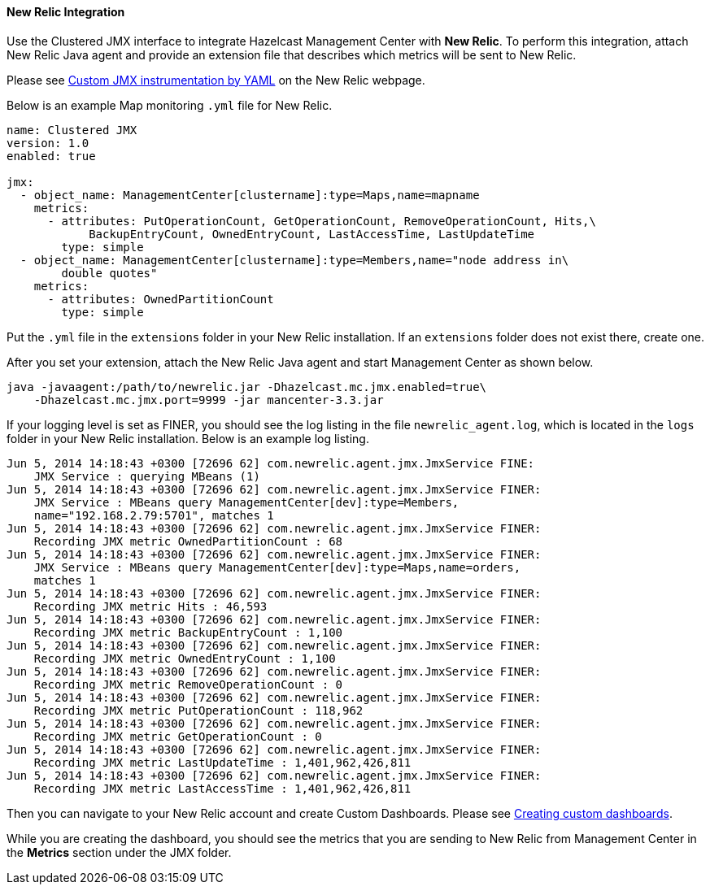 
[[new-relic-integration]]
==== New Relic Integration

Use the Clustered JMX interface to integrate Hazelcast Management Center with *New Relic*. To perform this integration, attach New Relic Java agent and provide an extension file that describes which metrics will be sent to New Relic.

Please see http://docs.newrelic.com/docs/java/custom-jmx-instrumentation-by-yml[Custom JMX instrumentation by YAML] on the New Relic webpage.

Below is an example Map monitoring `.yml` file for New Relic.

```plain
name: Clustered JMX
version: 1.0
enabled: true

jmx:
  - object_name: ManagementCenter[clustername]:type=Maps,name=mapname
    metrics:
      - attributes: PutOperationCount, GetOperationCount, RemoveOperationCount, Hits,\ 
            BackupEntryCount, OwnedEntryCount, LastAccessTime, LastUpdateTime
        type: simple
  - object_name: ManagementCenter[clustername]:type=Members,name="node address in\
        double quotes"
    metrics:
      - attributes: OwnedPartitionCount
        type: simple
```

Put the `.yml` file in the `extensions` folder in your New Relic installation. If an `extensions` folder does not exist there, create one.

After you set your extension, attach the New Relic Java agent and start Management Center as shown below.

```plain
java -javaagent:/path/to/newrelic.jar -Dhazelcast.mc.jmx.enabled=true\
    -Dhazelcast.mc.jmx.port=9999 -jar mancenter-3.3.jar
```

If your logging level is set as FINER, you should see the log listing in the file `newrelic_agent.log`, which is located in the `logs` folder in your New Relic installation. Below is an example log listing.

```plain
Jun 5, 2014 14:18:43 +0300 [72696 62] com.newrelic.agent.jmx.JmxService FINE:
    JMX Service : querying MBeans (1)
Jun 5, 2014 14:18:43 +0300 [72696 62] com.newrelic.agent.jmx.JmxService FINER:
    JMX Service : MBeans query ManagementCenter[dev]:type=Members,
    name="192.168.2.79:5701", matches 1
Jun 5, 2014 14:18:43 +0300 [72696 62] com.newrelic.agent.jmx.JmxService FINER:
    Recording JMX metric OwnedPartitionCount : 68
Jun 5, 2014 14:18:43 +0300 [72696 62] com.newrelic.agent.jmx.JmxService FINER:
    JMX Service : MBeans query ManagementCenter[dev]:type=Maps,name=orders, 
    matches 1
Jun 5, 2014 14:18:43 +0300 [72696 62] com.newrelic.agent.jmx.JmxService FINER: 
    Recording JMX metric Hits : 46,593
Jun 5, 2014 14:18:43 +0300 [72696 62] com.newrelic.agent.jmx.JmxService FINER: 
    Recording JMX metric BackupEntryCount : 1,100
Jun 5, 2014 14:18:43 +0300 [72696 62] com.newrelic.agent.jmx.JmxService FINER: 
    Recording JMX metric OwnedEntryCount : 1,100
Jun 5, 2014 14:18:43 +0300 [72696 62] com.newrelic.agent.jmx.JmxService FINER: 
    Recording JMX metric RemoveOperationCount : 0
Jun 5, 2014 14:18:43 +0300 [72696 62] com.newrelic.agent.jmx.JmxService FINER: 
    Recording JMX metric PutOperationCount : 118,962
Jun 5, 2014 14:18:43 +0300 [72696 62] com.newrelic.agent.jmx.JmxService FINER: 
    Recording JMX metric GetOperationCount : 0
Jun 5, 2014 14:18:43 +0300 [72696 62] com.newrelic.agent.jmx.JmxService FINER: 
    Recording JMX metric LastUpdateTime : 1,401,962,426,811
Jun 5, 2014 14:18:43 +0300 [72696 62] com.newrelic.agent.jmx.JmxService FINER: 
    Recording JMX metric LastAccessTime : 1,401,962,426,811
```

Then you can navigate to your New Relic account and create Custom Dashboards. Please see http://docs.newrelic.com/docs/dashboards-menu/creating-custom-dashboards[Creating custom dashboards].

While you are creating the dashboard, you should see the metrics that you are sending to New Relic from Management Center in the *Metrics* section under the JMX folder.

